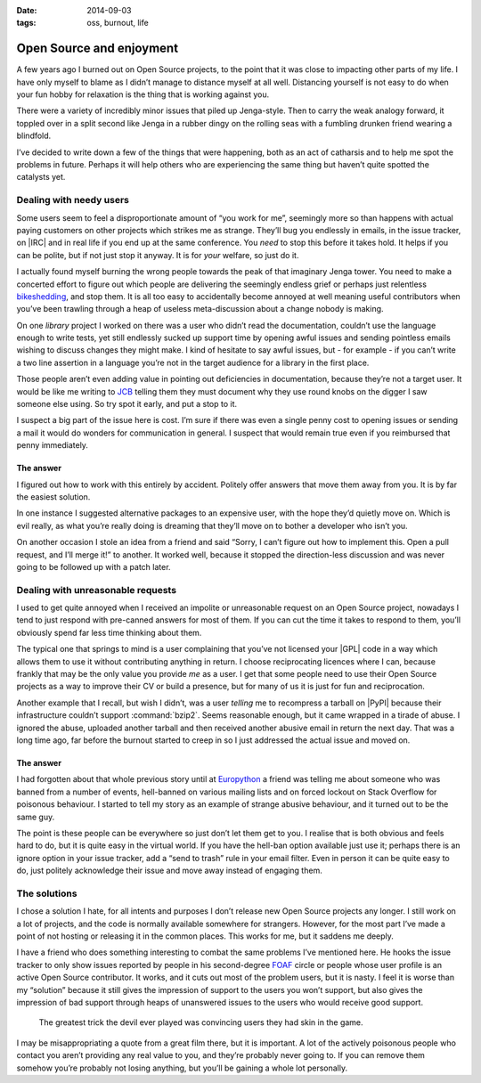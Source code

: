 :date: 2014-09-03
:tags: oss, burnout, life

Open Source and enjoyment
=========================

A few years ago I burned out on Open Source projects, to the point that it was
close to impacting other parts of my life.  I have only myself to blame as
I didn’t manage to distance myself at all well.  Distancing yourself is not easy
to do when your fun hobby for relaxation is the thing that is working against
you.

There were a variety of incredibly minor issues that piled up Jenga-style.  Then
to carry the weak analogy forward, it toppled over in a split second like Jenga
in a rubber dingy on the rolling seas with a fumbling drunken friend wearing
a blindfold.

I’ve decided to write down a few of the things that were happening, both as an
act of catharsis and to help me spot the problems in future.  Perhaps it will
help others who are experiencing the same thing but haven’t quite spotted the
catalysts yet.

Dealing with needy users
------------------------

Some users seem to feel a disproportionate amount of “you work for me”,
seemingly more so than happens with actual paying customers on other projects
which strikes me as strange.  They’ll bug you endlessly in emails, in the issue
tracker, on |IRC| and in real life if you end up at the same conference.  You
*need* to stop this before it takes hold.  It helps if you can be polite, but
if not just stop it anyway.  It is for *your* welfare, so just do it.

I actually found myself burning the wrong people towards the peak of that
imaginary Jenga tower.  You need to make a concerted effort to figure out which
people are delivering the seemingly endless grief or perhaps just relentless
bikeshedding_, and stop them.  It is all too easy to accidentally become
annoyed at well meaning useful contributors when you’ve been trawling through
a heap of useless meta-discussion about a change nobody is making.

On one *library* project I worked on there was a user who didn’t read the
documentation, couldn’t use the language enough to write tests, yet still
endlessly sucked up support time by opening awful issues and sending pointless
emails wishing to discuss changes they might make.  I kind of hesitate to say
awful issues, but - for example - if you can’t write a two line assertion in
a language you’re not in the target audience for a library in the first place.

Those people aren’t even adding value in pointing out deficiencies in
documentation, because they’re not a target user.  It would be like me writing
to JCB_ telling them they must document why they use round knobs on the digger
I saw someone else using.  So try spot it early, and put a stop to it.

..
    If you want to know why :pypi:`github2` never spawned |API| v3 support, now
    you do.  To some extent it was probably a good thing as the replacement was
    a clean reimplementation, without the baggage that supporting both |API|
    versions would have required.  In other ways it was bad as we could have
    used the momemtum to push a single library, instead of the tonnes of half
    finished skeletons we seem to have now.

I suspect a big part of the issue here is cost.  I’m sure if there was even
a single penny cost to opening issues or sending a mail it would do wonders for
communication in general.  I suspect that would remain true even if you
reimbursed that penny immediately.

The answer
''''''''''

I figured out how to work with this entirely by accident.  Politely offer
answers that move them away from you.  It is by far the easiest solution.

In one instance I suggested alternative packages to an expensive user, with the
hope they’d quietly move on.  Which is evil really, as what you’re really doing
is dreaming that they’ll move on to bother a developer who isn’t you.

On another occasion I stole an idea from a friend and said “Sorry, I can’t
figure out how to implement this.  Open a pull request, and I’ll merge it!” to
another.  It worked well, because it stopped the direction-less discussion and
was never going to be followed up with a patch later.

Dealing with unreasonable requests
----------------------------------

I used to get quite annoyed when I received an impolite or unreasonable request
on an Open Source project, nowadays I tend to just respond with pre-canned
answers for most of them.  If you can cut the time it takes to respond to them,
you’ll obviously spend far less time thinking about them.

The typical one that springs to mind is a user complaining that you’ve not
licensed your |GPL| code in a way which allows them to use it without
contributing anything in return.  I choose reciprocating licences where I can,
because frankly that may be the only value you provide *me* as a user.  I get
that some people need to use their Open Source projects as a way to improve
their CV or build a presence, but for many of us it is just for fun and
reciprocation.

..
    My normal response now is a cuddlier version of this: “If you don’t want to
    reciprocate, that is fine by me.  But you need to write your own code, I’m
    not working for you.  I’m offering to work *with* you.”

Another example that I recall, but wish I didn’t, was a user *telling* me to
recompress a tarball on |PyPI| because their infrastructure couldn’t support
:command:`bzip2`.  Seems reasonable enough, but it came wrapped in a tirade of
abuse.  I ignored the abuse, uploaded another tarball and then received another
abusive email in return the next day.  That was a long time ago, far before the
burnout started to creep in so I just addressed the actual issue and moved on.

The answer
''''''''''

I had forgotten about that whole previous story until at Europython_ a friend
was telling me about someone who was banned from a number of events, hell-banned
on various mailing lists and on forced lockout on Stack Overflow for poisonous
behaviour.  I started to tell my story as an example of strange abusive
behaviour, and it turned out to be the same guy.

The point is these people can be everywhere so just don’t let them get to you.
I realise that is both obvious and feels hard to do, but it is quite easy in the
virtual world.  If you have the hell-ban option available just use
it; perhaps there is an ignore option in your issue tracker, add a “send to
trash” rule in your email filter.  Even in person it can be quite easy to do,
just politely acknowledge their issue and move away instead of engaging them.

The solutions
-------------

I chose a solution I hate, for all intents and purposes I don’t release new Open
Source projects any longer.  I still work on a lot of projects, and the code is
normally available somewhere for strangers.  However, for the most part I’ve
made a point of not hosting or releasing it in the common places.  This works
for me, but it saddens me deeply.

I have a friend who does something interesting to combat the same problems I’ve
mentioned here.  He hooks the issue tracker to only show issues reported by
people in his second-degree FOAF_ circle or people whose user profile is an
active Open Source contributor.  It works, and it cuts out most of the problem
users, but it is nasty.  I feel it is worse than my “solution” because it still
gives the impression of support to the users you won’t support, but also gives
the impression of bad support through heaps of unanswered issues to the users
who would receive good support.

    The greatest trick the devil ever played was convincing users they had skin
    in the game.

I may be misappropriating a quote from a great film there, but it is important.
A lot of the actively poisonous people who contact you aren’t providing any real
value to you, and they’re probably never going to.  If you can remove them
somehow you’re probably not losing anything, but you’ll be gaining a whole lot
personally.

..
    There was a rant about Canonical/Ubuntu here, but I’ve decided to scrub it.
    Everyone I speak to cites the non-contributing “community member” types that
    defines the Canonical ecosystem as being a significant source of the
    poisonous user problem, but the rant is probably unnecessary outside this
    comment.

.. |API| replace:: :abbr:`API (Application Programming Interface)`
.. |GPL| replace:: :abbr:`GPL (GNU General Public License)`

.. _bikeshedding: http://en.m.wikipedia.org/wiki/bikeshedding
.. _JCB: http://www.jcb.com/
.. _Europython: https://europython.eu/
.. _FOAF: http://www.foaf-project.org/
